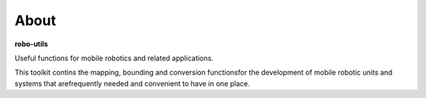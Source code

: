
About
-----

**robo-utils** 

Useful functions for mobile robotics 
and related applications.

This toolkit contins the mapping, bounding and conversion functions\
for the development of mobile robotic units and systems that are\
frequently needed and convenient to have in one place.


